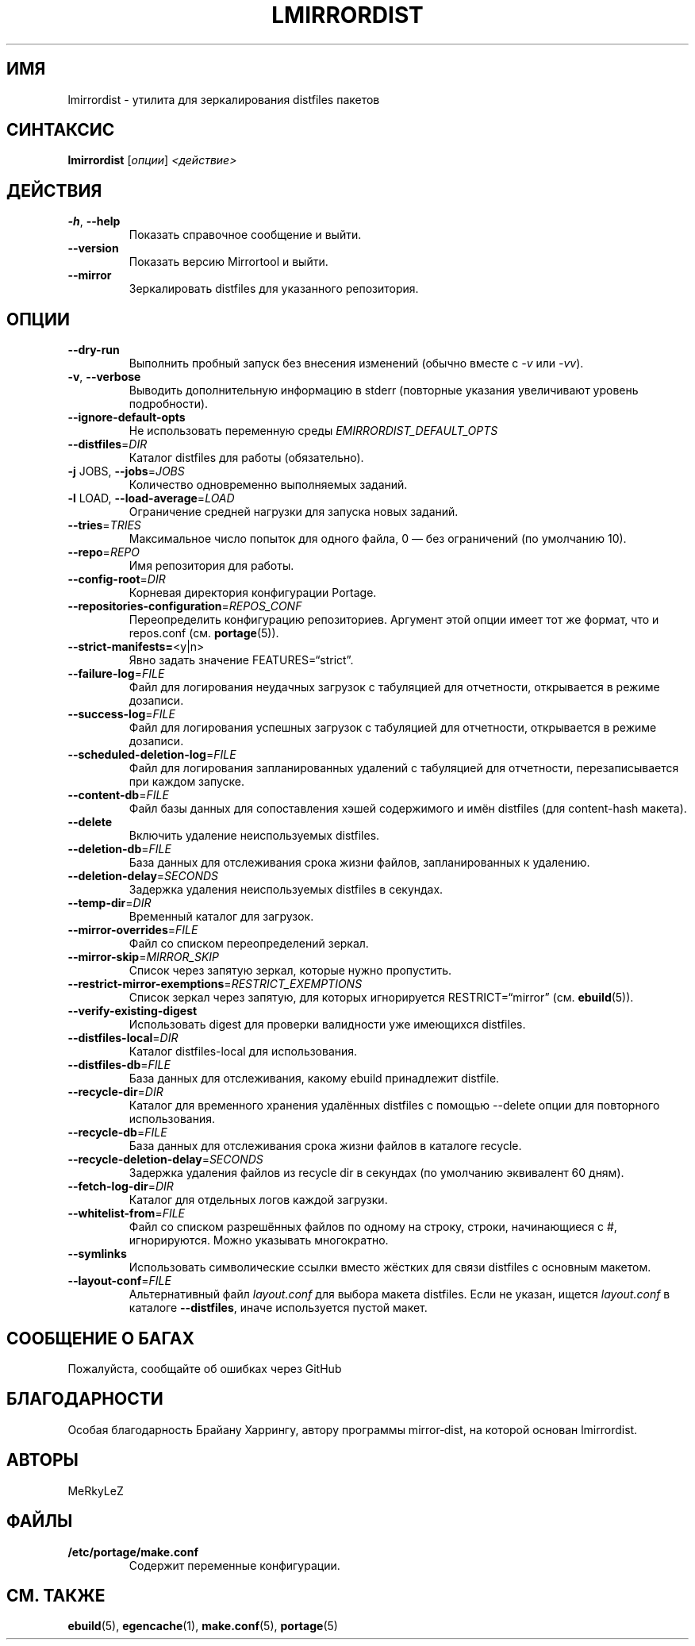 .TH "LMIRRORDIST" "1" "Фев 2025" "Mirrortool @VERSION@" "Mirrortool"
.SH "ИМЯ"
lmirrordist \- утилита для зеркалирования distfiles пакетов
.SH "СИНТАКСИС"
.B lmirrordist  
[\fIопции\fR] \fI<действие>\fR
.SH "ДЕЙСТВИЯ"
.TP
\fB\-h\fR, \fB\-\-help\fR  
Показать справочное сообщение и выйти.
.TP
\fB\-\-version\fR  
Показать версию Mirrortool и выйти.
.TP
\fB\-\-mirror\fR  
Зеркалировать distfiles для указанного репозитория.
.SH "ОПЦИИ"
.TP
\fB\-\-dry\-run\fR  
Выполнить пробный запуск без внесения изменений (обычно
вместе с \fI\-v\fR или \fI\-vv\fR).
.TP
\fB\-v\fR, \fB\-\-verbose\fR  
Выводить дополнительную информацию в stderr (повторные
указания увеличивают уровень подробности).
.TP
\fB\-\-ignore\-default\-opts\fR  
Не использовать переменную
среды \fIEMIRRORDIST_DEFAULT_OPTS\fR
.TP
\fB\-\-distfiles\fR=\fIDIR\fR  
Каталог distfiles для работы (обязательно).
.TP
\fB\-j\fR JOBS, \fB\-\-jobs\fR=\fIJOBS\fR  
Количество одновременно выполняемых заданий.
.TP
\fB\-l\fR LOAD, \fB\-\-load\-average\fR=\fILOAD\fR  
Ограничение средней нагрузки для запуска новых заданий.
.TP
\fB\-\-tries\fR=\fITRIES\fR  
Максимальное число попыток для одного файла, 0 — без ограничений
(по умолчанию 10).
.TP
\fB\-\-repo\fR=\fIREPO\fR  
Имя репозитория для работы.
.TP
\fB\-\-config\-root\fR=\fIDIR\fR  
Корневая директория конфигурации Portage.
.TP
\fB\-\-repositories\-configuration\fR=\fIREPOS_CONF\fR  
Переопределить конфигурацию репозиториев. Аргумент этой
опции имеет тот же формат, что и repos.conf (см. \fBportage\fR(5)).
.TP
\fB\-\-strict\-manifests=\fR<y|n>  
Явно задать значение FEATURES=“strict”.
.TP
\fB\-\-failure\-log\fR=\fIFILE\fR  
Файл для логирования неудачных загрузок с табуляцией для
отчетности, открывается в режиме дозаписи.
.TP
\fB\-\-success\-log\fR=\fIFILE\fR  
Файл для логирования успешных загрузок с табуляцией для
отчетности, открывается в режиме дозаписи.
.TP
\fB\-\-scheduled\-deletion\-log\fR=\fIFILE\fR  
Файл для логирования запланированных удалений с табуляцией для
отчетности, перезаписывается при каждом запуске.
.TP
\fB\-\-content\-db\fR=\fIFILE\fR  
Файл базы данных для сопоставления хэшей
содержимого и имён distfiles (для content\-hash макета).
.TP
\fB\-\-delete\fR  
Включить удаление неиспользуемых distfiles.
.TP
\fB\-\-deletion\-db\fR=\fIFILE\fR  
База данных для отслеживания срока жизни файлов,
запланированных к удалению.
.TP
\fB\-\-deletion\-delay\fR=\fISECONDS\fR  
Задержка удаления неиспользуемых distfiles в секундах.
.TP
\fB\-\-temp\-dir\fR=\fIDIR\fR  
Временный каталог для загрузок.
.TP
\fB\-\-mirror\-overrides\fR=\fIFILE\fR  
Файл со списком переопределений зеркал.
.TP
\fB\-\-mirror\-skip\fR=\fIMIRROR_SKIP\fR  
Список через запятую зеркал, которые нужно
пропустить.
.TP
\fB\-\-restrict\-mirror\-exemptions\fR=\fIRESTRICT_EXEMPTIONS\fR  
Список зеркал через запятую, для которых
игнорируется RESTRICT=“mirror” (см. \fBebuild\fR(5)).
.TP
\fB\-\-verify\-existing\-digest\fR  
Использовать digest для проверки
валидности уже имеющихся distfiles.
.TP
\fB\-\-distfiles\-local\fR=\fIDIR\fR  
Каталог distfiles\-local для использования.
.TP
\fB\-\-distfiles\-db\fR=\fIFILE\fR  
База данных для отслеживания, какому ebuild принадлежит distfile.
.TP
\fB\-\-recycle\-dir\fR=\fIDIR\fR  
Каталог для временного хранения
удалённых distfiles с помощью \-\-delete опции
для повторного использования.
.TP
\fB\-\-recycle\-db\fR=\fIFILE\fR  
База данных для отслеживания срока жизни файлов в каталоге recycle.
.TP
\fB\-\-recycle\-deletion\-delay\fR=\fISECONDS\fR  
Задержка удаления файлов из recycle dir
в секундах (по умолчанию эквивалент 60 дням).
.TP
\fB\-\-fetch\-log\-dir\fR=\fIDIR\fR  
Каталог для отдельных логов каждой загрузки.
.TP
\fB\-\-whitelist\-from\fR=\fIFILE\fR  
Файл со списком разрешённых файлов по
одному на строку, строки, начинающиеся с #,
игнорируются. Можно указывать многократно.
.TP
\fB\-\-symlinks\fR  
Использовать символические ссылки вместо жёстких
для связи distfiles с основным макетом.
.TP
\fB\-\-layout\-conf\fR=\fIFILE\fR  
Альтернативный файл \fIlayout.conf\fR для выбора
макета distfiles. Если не указан, ищется
\fIlayout.conf\fR в каталоге \fB\-\-distfiles\fR,
иначе используется пустой макет.
.SH "СООБЩЕНИЕ О БАГАХ"
Пожалуйста, сообщайте об ошибках через GitHub
.SH "БЛАГОДАРНОСТИ"
Особая благодарность Брайану Харрингу, автору программы mirror‑dist,
на которой основан lmirrordist.
.SH "АВТОРЫ"
.nf
MeRkyLeZ
.fi
.SH "ФАЙЛЫ"
.TP
.B /etc/portage/make.conf  
Содержит переменные конфигурации.
.SH "СМ. ТАКЖЕ"
.BR ebuild (5),  
.BR egencache (1),  
.BR make.conf (5),  
.BR portage (5)
